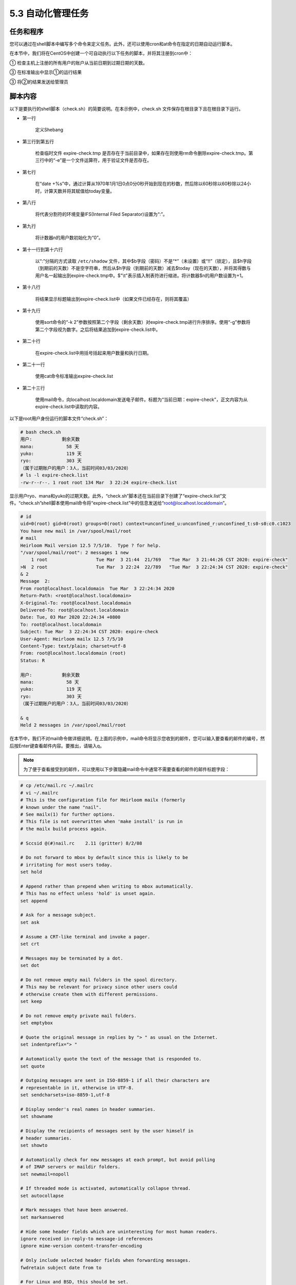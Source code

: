 =====================
5.3 自动化管理任务
=====================

任务和程序
-------------------

您可以通过在shell脚本中编写多个命令来定义任务。此外，还可以使用cron和at命令在指定的日期自动运行脚本。

在本节中，我们将在CentOS中创建一个可自动执行以下任务的脚本，并将其注册到cron中：

① 检查主机上注册的所有用户的账户从当前日期到过期日期的天数。

③ 在标准输出中显示①的运行结果

③ 将②的结果发送给管理员

脚本内容
--------------------

以下是要执行的shell脚本（check.sh）的简要说明。在本示例中，check.sh 文件保存在根目录下且在根目录下运行。

.. code-block:: none
    :linenos:

    #!/bin/bash

    if [ -e expire-check.tmp ]; then
        rm -f expire-check.tmp
    fi

    today=`expr \`date +%s\` / 60 / 60 / 24`
    IFS=:
    n=0

    while read {a..i}; do
        if [ "$b" != '*' ] && [ "$b" != "!!" ] && [ -n "$h" ]; then
            echo $a:$'\t'$'\t' `expr $h - $today` 天 >> expire-check.tmp
            n=`expr $n + 1`
        fi
    done < /etc/shadow

    echo 用户:$'\t'$'\t'剩余天数 > expire-check.list
    sort -g -k 2 expire-check.tmp >> expire-check.list
    echo "（属于过期账户的用户：${n}人，当前时间`date +%x`）" >> expire-check.list
    cat expire-check.list

    mail -s "`date`: expire-check" root@localhost.localdomain < expire-check.list

* 第一行

    定义Shebang

* 第三行到第五行

    检查临时文件 expire-check.tmp 是否存在于当前目录中，如果存在则使用rm命令删除expire-check.tmp。第三行中的“-e”是一个文件运算符，用于验证文件是否存在。

* 第七行

    在“date +%s”中，通过计算从1970年1月1日0点0分0秒开始到现在的秒数，然后除以60秒除以60秒除以24小时，计算天数并将其赋值给today变量。

* 第八行

    将代表分割符的环境变量IFS(Internal Filed Separator)设置为“:”。

* 第九行

    将计数器n的用户数初始化为“0”。

* 第十一行到第十六行

    以“:”分隔的方式读取 ``/etc/shadow`` 文件，其中$b字段（密码）不是“*”（未设置）或“!!”（锁定），且$h字段（到期前的天数）不是空字符串，然后从$h字段（到期前的天数）减去$today（现在的天数），并将其得数与用户名一起输出到expire-check.tmp中。$"\\t"表示插入制表符进行缩进。将计数器$n的用户数设置为+1。

* 第十八行

    将结果显示标题输出到expire-check.list中（如果文件已经存在，则将其覆盖）

* 第十九行

    使用sort命令的“-k 2”参数按照第二个字段（剩余天数）对expire-check.tmp进行升序排序。使用“-g”参数将第二个字段视为数字。之后将结果追加到expire-check.list中。

* 第二十行

    在expire-check.list中用括号括起来用户数量和执行日期。

* 第二十一行

    使用cat命令标准输出expire-check.list

* 第二十三行

    使用mail命令，向localhost.localdomain发送电子邮件。标题为“当前日期：expire-check”，正文内容为从expire-check.list中读取的内容。

以下是root用户身份运行的脚本文件“check.sh”：

.. code-block:: none

    # bash check.sh
    用户:           剩余天数
    mana:            58 天
    yuko:            119 天
    ryo:             303 天
    （属于过期账户的用户：3人，当前时间03/03/2020）
    # ls -l expire-check.list
    -rw-r--r--. 1 root root 134 Mar  3 22:24 expire-check.list

显示用户ryo、mana和yuko的过期天数。此外，“check.sh”脚本还在当前目录下创建了“expire-check.list”文件。“check.sh”shell脚本使用mail命令将“expire-check.list”中的信息发送给“root@localhost.localdomain”。

.. code-block:: none

    # id
    uid=0(root) gid=0(root) groups=0(root) context=unconfined_u:unconfined_r:unconfined_t:s0-s0:c0.c1023
    You have new mail in /var/spool/mail/root
    # mail
    Heirloom Mail version 12.5 7/5/10.  Type ? for help.
    "/var/spool/mail/root": 2 messages 1 new
        1 root                  Tue Mar  3 21:44  21/769   "Tue Mar  3 21:44:26 CST 2020: expire-check"
    >N  2 root                  Tue Mar  3 22:24  22/789   "Tue Mar  3 22:24:34 CST 2020: expire-check"
    & 2
    Message  2:
    From root@localhost.localdomain  Tue Mar  3 22:24:34 2020
    Return-Path: <root@localhost.localdomain>
    X-Original-To: root@localhost.localdomain
    Delivered-To: root@localhost.localdomain
    Date: Tue, 03 Mar 2020 22:24:34 +0800
    To: root@localhost.localdomain
    Subject: Tue Mar  3 22:24:34 CST 2020: expire-check
    User-Agent: Heirloom mailx 12.5 7/5/10
    Content-Type: text/plain; charset=utf-8
    From: root@localhost.localdomain (root)
    Status: R

    用户:           剩余天数
    mana:            58 天
    yuko:            119 天
    ryo:             303 天
    （属于过期账户的用户：3人，当前时间03/03/2020）

    & q
    Held 2 messages in /var/spool/mail/root

在本节中，我们不对mail命令做详细说明。在上面的示例中，mail命令将显示您收到的邮件，您可以输入要查看的邮件的编号，然后按Enter键查看邮件内容。要推出，请输入q。

.. note:: 为了便于查看接受到的邮件，可以使用以下步骤隐藏mail命令中通常不需要查看的邮件的邮件标题字段：

.. code-block:: none 

    # cp /etc/mail.rc ~/.mailrc
    # vi ~/.mailrc
    # This is the configuration file for Heirloom mailx (formerly
    # known under the name "nail".
    # See mailx(1) for further options.
    # This file is not overwritten when 'make install' is run in
    # the mailx build process again.

    # Sccsid @(#)nail.rc    2.11 (gritter) 8/2/08

    # Do not forward to mbox by default since this is likely to be
    # irritating for most users today.
    set hold

    # Append rather than prepend when writing to mbox automatically.
    # This has no effect unless 'hold' is unset again.
    set append

    # Ask for a message subject.
    set ask

    # Assume a CRT-like terminal and invoke a pager.
    set crt

    # Messages may be terminated by a dot.
    set dot

    # Do not remove empty mail folders in the spool directory.
    # This may be relevant for privacy since other users could
    # otherwise create them with different permissions.
    set keep

    # Do not remove empty private mail folders.
    set emptybox

    # Quote the original message in replies by "> " as usual on the Internet.
    set indentprefix="> "

    # Automatically quote the text of the message that is responded to.
    set quote

    # Outgoing messages are sent in ISO-8859-1 if all their characters are
    # representable in it, otherwise in UTF-8.
    set sendcharsets=iso-8859-1,utf-8

    # Display sender's real names in header summaries.
    set showname

    # Display the recipients of messages sent by the user himself in
    # header summaries.
    set showto

    # Automatically check for new messages at each prompt, but avoid polling
    # of IMAP servers or maildir folders.
    set newmail=nopoll

    # If threaded mode is activated, automatically collapse thread.
    set autocollapse

    # Mark messages that have been answered.
    set markanswered

    # Hide some header fields which are uninteresting for most human readers.
    ignore received in-reply-to message-id references
    ignore mime-version content-transfer-encoding

    # Only include selected header fields when forwarding messages.
    fwdretain subject date from to

    # For Linux and BSD, this should be set.
    set bsdcompat

注册cron
-------------------

现在，我们将注册cron以定期运行check.sh。在本例中，我们将“check.sh”设置为在月末自动执行。

.. code-block:: none 

    # crontab -e
    55 23 28-31 * * /usr/bin/test `date -d tomorrow +%d` -eq 1 && /bin/bash /root/check.sh
    # crontab -l
    55 23 28-31 * * /usr/bin/test `date -d tomorrow +%d` -eq 1 && /bin/bash /root/check.sh

上述示例包括如下内容：

* 在每月的28日到31日的23点55分启动
* 另外，只有在明天为下月1号时才执行“check.sh”